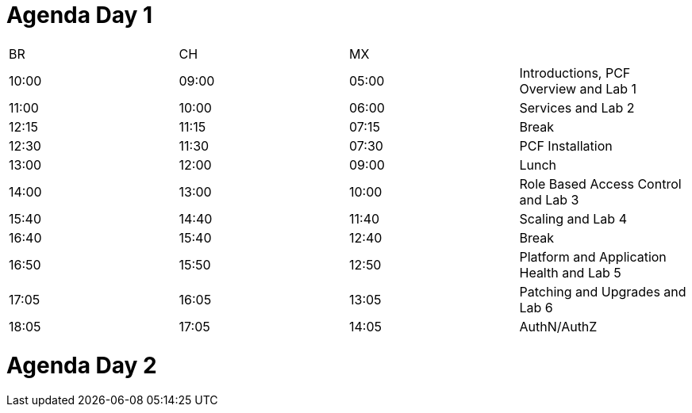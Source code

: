 Agenda Day 1
============

|====================================================================
|  BR   |   CH  |   MX  | 
| 10:00 | 09:00 | 05:00 | Introductions, PCF Overview and Lab 1
| 11:00 | 10:00 | 06:00 | Services and Lab 2
| 12:15 | 11:15 | 07:15 | Break
| 12:30 | 11:30 | 07:30 | PCF Installation
| 13:00 | 12:00 | 09:00 | Lunch
| 14:00 | 13:00 | 10:00 | Role Based Access Control and Lab 3
| 15:40 | 14:40 | 11:40 | Scaling and Lab 4
| 16:40 | 15:40 | 12:40 | Break
| 16:50 | 15:50 | 12:50 | Platform and Application Health and Lab 5
| 17:05 | 16:05 | 13:05 | Patching and Upgrades and Lab 6
| 18:05 | 17:05 | 14:05 | AuthN/AuthZ
|====================================================================

Agenda Day 2
============
